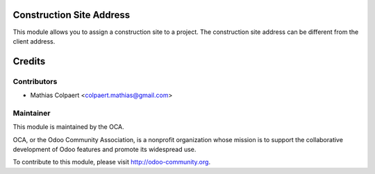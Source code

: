 .. image:: https://img.shields.io/badge/licence-AGPL--3-blue.svg
    :alt: License: AGPL-3

Construction Site Address
============================

This module allows you to assign a construction site to a project.
The construction site address can be different from the client address.

Credits
=======

Contributors
------------

* Mathias Colpaert <colpaert.mathias@gmail.com>

Maintainer
----------

.. image:: http://odoo-community.org/logo.png
   :alt: Odoo Community Association
   :target: http://odoo-community.org

This module is maintained by the OCA.

OCA, or the Odoo Community Association, is a nonprofit organization whose
mission is to support the collaborative development of Odoo features and
promote its widespread use.

To contribute to this module, please visit http://odoo-community.org.


